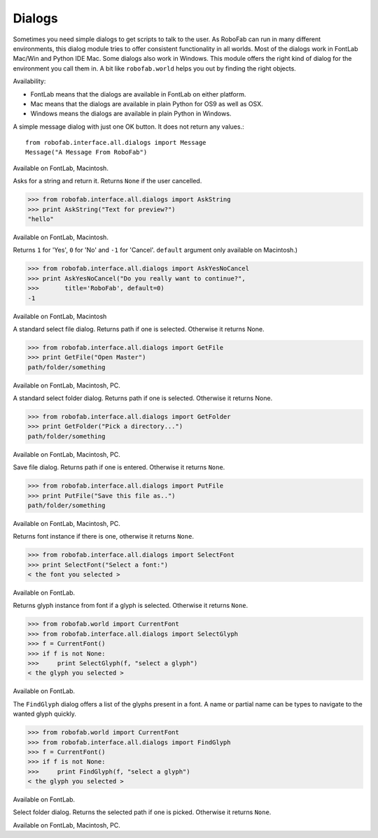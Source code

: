 -------
Dialogs
-------

Sometimes you need simple dialogs to get scripts to talk to the user. As RoboFab can run in many different environments, this dialog module tries to offer consistent functionality in all worlds. Most of the dialogs work in FontLab Mac/Win and Python IDE Mac. Some dialogs also work in Windows. This module offers the right kind of dialog for the environment you call them in. A bit like ``robofab.world`` helps you out by finding the right objects.

Availability:

- FontLab means that the dialogs are available in FontLab on either platform.
- Mac means that the dialogs are available in plain Python for OS9 as well as OSX.
- Windows means the dialogs are available in plain Python in Windows.

.. py:function:: Message(message, title='RoboFab')

A simple message dialog with just one OK button. It does not return any values.::

    from robofab.interface.all.dialogs import Message
    Message("A Message From RoboFab")

Available on FontLab, Macintosh.

.. py:function:: AskString(prompt, value='', title='RoboFab')

Asks for a string and return it. Returns ``None`` if the user cancelled.

>>> from robofab.interface.all.dialogs import AskString
>>> print AskString("Text for preview?")
"hello"

Available on FontLab, Macintosh.

.. py:function:: AskYesNoCancel(prompt, title='RoboFab', default=0)

Returns ``1`` for 'Yes', ``0`` for 'No' and ``-1`` for 'Cancel'. ``default`` argument only available on Macintosh.)

>>> from robofab.interface.all.dialogs import AskYesNoCancel
>>> print AskYesNoCancel("Do you really want to continue?", 
>>>       title='RoboFab', default=0)
-1

Available on FontLab, Macintosh

.. py:function:: GetFile(message=None)

A standard select file dialog. Returns path if one is selected. Otherwise it returns None.

>>> from robofab.interface.all.dialogs import GetFile
>>> print GetFile("Open Master")
path/folder/something

Available on FontLab, Macintosh, PC.

.. py:function:: GetFolder(message=None)

A standard select folder dialog. Returns path if one is selected. Otherwise it returns None.

>>> from robofab.interface.all.dialogs import GetFolder
>>> print GetFolder("Pick a directory...")
path/folder/something

Available on FontLab, Macintosh, PC.

.. py:function:: PutFile(message=None, defaultName=None)

Save file dialog. Returns path if one is entered. Otherwise it returns ``None``.

>>> from robofab.interface.all.dialogs import PutFile
>>> print PutFile("Save this file as..")
path/folder/something

Available on FontLab, Macintosh, PC.

.. py:function:: SelectFont(message="Select a font:", title='RoboFab')

Returns font instance if there is one, otherwise it returns ``None``.

>>> from robofab.interface.all.dialogs import SelectFont
>>> print SelectFont("Select a font:")
< the font you selected >

Available on FontLab.

.. py:function:: SelectGlyph(font, message="Select a glyph:", title='RoboFab')

Returns glyph instance from font if a glyph is selected. Otherwise it returns ``None``.

>>> from robofab.world import CurrentFont
>>> from robofab.interface.all.dialogs import SelectGlyph
>>> f = CurrentFont()
>>> if f is not None:
>>>     print SelectGlyph(f, "select a glyph")
< the glyph you selected >

Available on FontLab.

.. py:function:: FindGlyph(aFont, message="Search for a glyph:", title='RoboFab')

The ``FindGlyph`` dialog offers a list of the glyphs present in a font. A name or partial name can be types to navigate to the wanted glyph quickly.

>>> from robofab.world import CurrentFont
>>> from robofab.interface.all.dialogs import FindGlyph
>>> f = CurrentFont()
>>> if f is not None:
>>>     print FindGlyph(f, "select a glyph")
< the glyph you selected >

Available on FontLab.

.. py:function:: GetFolder(message=None)

Select folder dialog. Returns the selected path if one is picked. Otherwise it returns ``None``.

Available on FontLab, Macintosh, PC.
